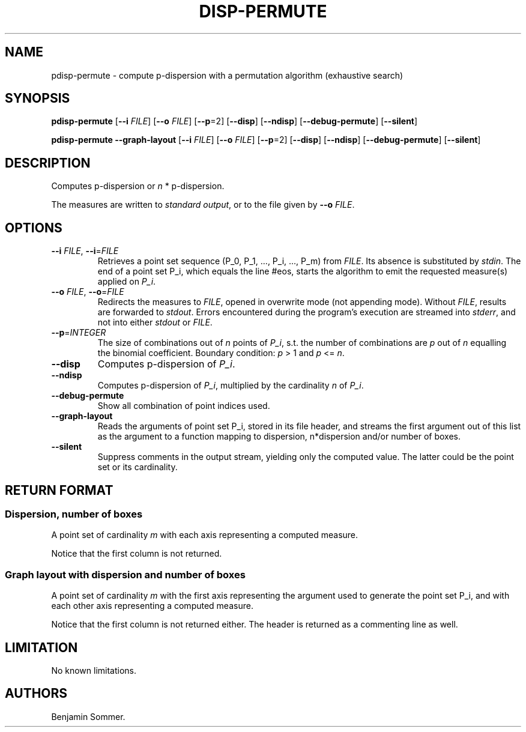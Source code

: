 .\"t
.\" Automatically generated by Pandoc 2.9.2.1
.\"
.TH "DISP-PERMUTE" "1" "March 17, 2021" "1.3.0" "Dispersion Toolkit Manuals"
.hy
.SH NAME
.PP
pdisp-permute - compute p-dispersion with a permutation algorithm
(exhaustive search)
.SH SYNOPSIS
.PP
\f[B]pdisp-permute\f[R] [\f[B]--i\f[R] \f[I]FILE\f[R]] [\f[B]--o\f[R]
\f[I]FILE\f[R]] [\f[B]--p\f[R]=2] [\f[B]--disp\f[R]] [\f[B]--ndisp\f[R]]
[\f[B]--debug-permute\f[R]] [\f[B]--silent\f[R]]
.PP
\f[B]pdisp-permute\f[R] \f[B]--graph-layout\f[R] [\f[B]--i\f[R]
\f[I]FILE\f[R]] [\f[B]--o\f[R] \f[I]FILE\f[R]] [\f[B]--p\f[R]=2]
[\f[B]--disp\f[R]] [\f[B]--ndisp\f[R]] [\f[B]--debug-permute\f[R]]
[\f[B]--silent\f[R]]
.SH DESCRIPTION
.PP
Computes p-dispersion or \f[I]n\f[R] * p-dispersion.
.PP
The measures are written to \f[I]standard output\f[R], or to the file
given by \f[B]--o\f[R] \f[I]FILE\f[R].
.SH OPTIONS
.TP
\f[B]--i\f[R] \f[I]FILE\f[R], \f[B]--i\f[R]=\f[I]FILE\f[R]
Retrieves a point set sequence (P_0, P_1, \&..., P_i, \&..., P_m) from
\f[I]FILE\f[R].
Its absence is substituted by \f[I]stdin\f[R].
The end of a point set P_i, which equals the line #eos, starts the
algorithm to emit the requested measure(s) applied on \f[I]P_i\f[R].
.TP
\f[B]--o\f[R] \f[I]FILE\f[R], \f[B]--o\f[R]=\f[I]FILE\f[R]
Redirects the measures to \f[I]FILE\f[R], opened in overwrite mode (not
appending mode).
Without \f[I]FILE\f[R], results are forwarded to \f[I]stdout\f[R].
Errors encountered during the program\[cq]s execution are streamed into
\f[I]stderr\f[R], and not into either \f[I]stdout\f[R] or
\f[I]FILE\f[R].
.TP
\f[B]--p\f[R]=\f[I]INTEGER\f[R]
The size of combinations out of \f[I]n\f[R] points of \f[I]P_i\f[R],
s.t.
the number of combinations are \f[I]p\f[R] out of \f[I]n\f[R] equalling
the binomial coefficient.
Boundary condition: \f[I]p\f[R] > 1 and \f[I]p\f[R] <= \f[I]n\f[R].
.TP
\f[B]--disp\f[R]
Computes p-dispersion of \f[I]P_i\f[R].
.TP
\f[B]--ndisp\f[R]
Computes p-dispersion of \f[I]P_i\f[R], multiplied by the cardinality
\f[I]n\f[R] of \f[I]P_i\f[R].
.TP
\f[B]--debug-permute\f[R]
Show all combination of point indices used.
.TP
\f[B]--graph-layout\f[R]
Reads the arguments of point set P_i, stored in its file header, and
streams the first argument out of this list as the argument to a
function mapping to dispersion, n*dispersion and/or number of boxes.
.TP
\f[B]--silent\f[R]
Suppress comments in the output stream, yielding only the computed
value.
The latter could be the point set or its cardinality.
.SH RETURN FORMAT
.SS Dispersion, number of boxes
.PP
A point set of cardinality \f[I]m\f[R] with each axis representing a
computed measure.
.PP
.TS
tab(@);
l l l.
T{
point set
T}@T{
disp
T}@T{
n*disp
T}
_
T{
P_0
T}@T{
\&.
T}@T{
\&.
T}
T{
P_1
T}@T{
\&.
T}@T{
\&.
T}
T{
\&...
T}@T{
\&.
T}@T{
\&.
T}
T{
P_m
T}@T{
\&.
T}@T{
\&.
T}
.TE
.PP
Notice that the first column is not returned.
.SS Graph layout with dispersion and number of boxes
.PP
A point set of cardinality \f[I]m\f[R] with the first axis representing
the argument used to generate the point set P_i, and with each other
axis representing a computed measure.
.PP
.TS
tab(@);
l l l l l.
T{
point set
T}@T{
argument
T}@T{
disp
T}@T{
n*disp
T}@T{
#boxes
T}
_
T{
P_0
T}@T{
\&.
T}@T{
\&.
T}@T{
\&.
T}@T{
\&.
T}
T{
P_1
T}@T{
\&.
T}@T{
\&.
T}@T{
\&.
T}@T{
\&.
T}
T{
\&...
T}@T{
\&.
T}@T{
\&.
T}@T{
\&.
T}@T{
\&.
T}
T{
P_m
T}@T{
\&.
T}@T{
\&.
T}@T{
\&.
T}@T{
\&.
T}
.TE
.PP
Notice that the first column is not returned either.
The header is returned as a commenting line as well.
.SH LIMITATION
.PP
No known limitations.
.SH AUTHORS
Benjamin Sommer.

